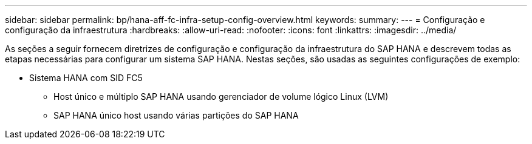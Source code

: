 ---
sidebar: sidebar 
permalink: bp/hana-aff-fc-infra-setup-config-overview.html 
keywords:  
summary:  
---
= Configuração e configuração da infraestrutura
:hardbreaks:
:allow-uri-read: 
:nofooter: 
:icons: font
:linkattrs: 
:imagesdir: ../media/


[role="lead"]
As seções a seguir fornecem diretrizes de configuração e configuração da infraestrutura do SAP HANA e descrevem todas as etapas necessárias para configurar um sistema SAP HANA. Nestas seções, são usadas as seguintes configurações de exemplo:

* Sistema HANA com SID FC5
+
** Host único e múltiplo SAP HANA usando gerenciador de volume lógico Linux (LVM)
** SAP HANA único host usando várias partições do SAP HANA



